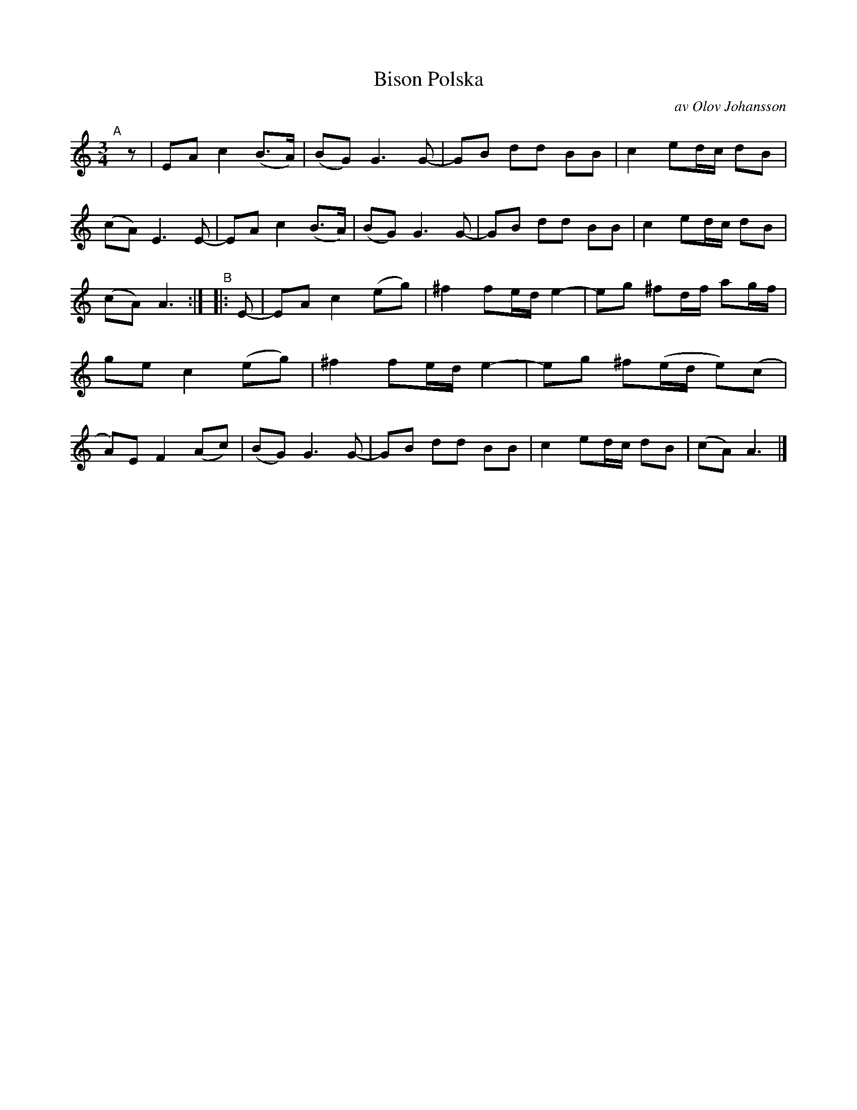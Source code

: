X: 2755
T: Bison Polska
C: av Olov Johansson
S: Bruce Sagan's "scanfolk" session archive 2020-11-22
S: Karen Myers BlueRoseMusic.org (#2755)
Z: 2021 John Chambers <jc:trillian.mit.edu>
R: polska
M: 3/4
L: 1/8
K: Am
%%continueall
"^A"[|] z |\
EA c2 (B>A) | (BG) G3 G- | GB dd BB | c2 ed/c/ dB | (cA) E3 E- |
EA c2 (B>A) | (BG) G3 G- | GB dd BB | c2 ed/c/ dB | (cA) A3 :|
"^B"|: E- |\
EA c2 (eg) | ^f2 fe/d/ e2- | eg ^fd/f/ ag/f/ | ge c2 (eg) |
^f2 fe/d/ e2- | eg ^f(e/d/ e)(c | A)E F2 (Ac) | (BG) G3 G- |
GB dd BB | c2 ed/c/ dB | (cA) A3 |]
%
N: The staff breaks are from Karen's 5-staff transcription.
N: The continueall tells formatters to arrange staffs for the chosen scale value.
